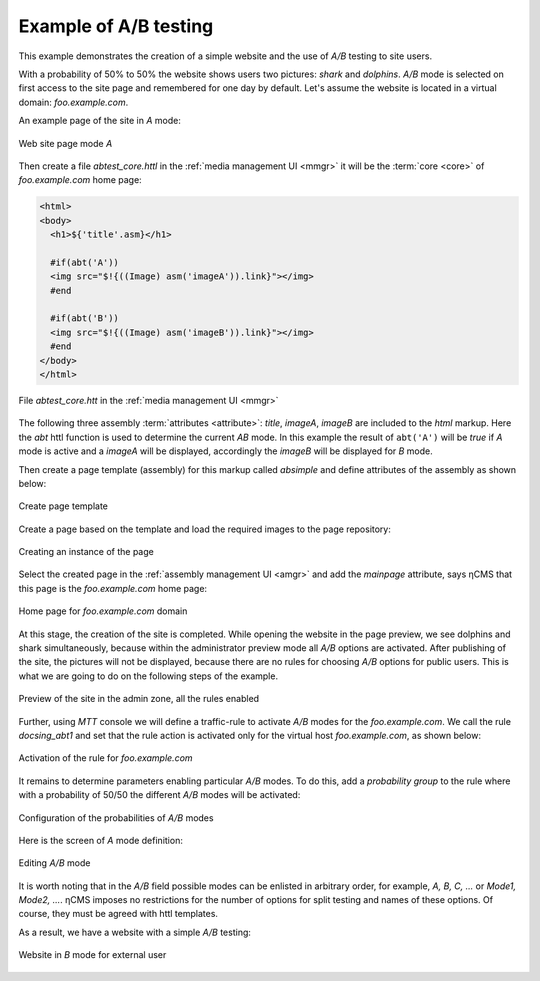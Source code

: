 .. _abt_sample1:

Example of A/B testing
======================

This example demonstrates the creation of a simple website and the use of `A/B` testing
to site users.

With a probability of 50% to 50% the website shows users two pictures: `shark` and `dolphins`.
`A/B` mode is selected on first access to the site page and remembered for one day by default.
Let's assume the website is located in a virtual domain: `foo.example.com`.

An example page of the site in `\A` mode:

.. figure:: img/screen10.png
    :align: center

    Web site page mode `\A`

Then create a file `abtest_core.httl` in the :ref:`media management UI <mmgr>`
it will be the :term:`core <core>` of `foo.example.com` home page:

.. code-block:: html

    <html>
    <body>
      <h1>${'title'.asm}</h1>

      #if(abt('A'))
      <img src="$!{((Image) asm('imageA')).link}"></img>
      #end

      #if(abt('B'))
      <img src="$!{((Image) asm('imageB')).link}"></img>
      #end
    </body>
    </html>


.. figure:: img/screen4.png
    :align: center

    File `abtest_core.htt` in the :ref:`media management UI <mmgr>`

The following three assembly :term:`attributes <attribute>`: `title`, `imageA`, `imageB` are
included to the `html` markup. Here the `abt` httl function is used to determine
the current `AB` mode. In this example the result of ``abt('A')``  will be `true`
if `\A` mode is active and a `imageA` will be displayed,
accordingly the `imageB` will be displayed for `\B` mode.

Then create a page template (assembly) for this markup called `absimple`
and define attributes of the assembly as shown below:


.. figure:: img/screen1.png
    :align: center

    Create page template

Create a page based on the template and load
the required images to the page repository:

.. figure:: img/screen3.png
    :align: center

    Creating an instance of the page


Select the created page in the :ref:`assembly management UI <amgr>`
and add the `mainpage` attribute, says ηCMS that
this page is the `foo.example.com` home page:


.. figure:: img/screen12.png
    :align: center

    Home page for `foo.example.com` domain

At this stage, the creation of the site is completed.
While opening the website in the page preview, we see dolphins and shark simultaneously,
because within the administrator preview mode all `A/B` options are activated.
After publishing of the site, the pictures will not be displayed, because
there are no rules for choosing `A/B` options for public users.
This is what we are going to do on the following steps of the example.

.. figure:: img/screen5.png
    :align: center

    Preview of the site in the admin zone, all the rules enabled

Further, using `MTT` console we will define a traffic-rule to activate `A/B` modes
for the `foo.example.com`. We call the rule `docsing_abt1` and set that
the rule action is activated only for the virtual host `foo.example.com`,
as shown below:

.. figure:: img/screen6.png
    :align: center

    Activation of the rule for `foo.example.com`

It remains to determine parameters enabling particular `A/B` modes.
To do this, add a `probability group` to the rule
where with a probability of 50/50 the different `A/B` modes will be activated:

.. figure:: img/screen8.png
    :align: center

    Configuration of the probabilities of `A/B` modes

Here is the screen of `\A` mode definition:

.. figure:: img/screen7.png
    :align: center

    Editing `A/B` mode

It is worth noting that in the `A/B` field possible modes can be enlisted in arbitrary order,
for example, `A, B, C, ...` or `Mode1, Mode2, ...`. ηCMS imposes no restrictions
for the number of options for split testing and names of these options. Of course,
they must be agreed with httl templates.

As a result, we have a website with a simple `A/B` testing:

.. figure:: img/screen11.png
    :align: center

    Website in `B` mode for external user
